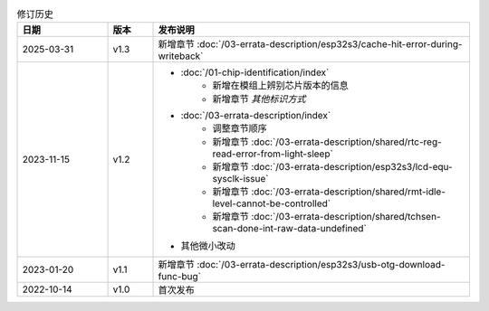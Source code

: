 .. list-table:: 修订历史
   :header-rows: 1
   :widths: 2 1 7

   * - 日期
     - 版本
     - 发布说明
   * - 2025-03-31
     - v1.3
     - 新增章节 :doc:`/03-errata-description/esp32s3/cache-hit-error-during-writeback`
   * - 2023-11-15
     - v1.2
     - - :doc:`/01-chip-identification/index`
          - 新增在模组上辨别芯片版本的信息
          - 新增章节 *其他标识方式*
       - :doc:`/03-errata-description/index`
          - 调整章节顺序
          - 新增章节 :doc:`/03-errata-description/shared/rtc-reg-read-error-from-light-sleep`
          - 新增章节 :doc:`/03-errata-description/esp32s3/lcd-equ-sysclk-issue`
          - 新增章节 :doc:`/03-errata-description/shared/rmt-idle-level-cannot-be-controlled`
          - 新增章节 :doc:`/03-errata-description/shared/tchsen-scan-done-int-raw-data-undefined`
       - 其他微小改动
   * - 2023-01-20
     - v1.1
     - 新增章节 :doc:`/03-errata-description/esp32s3/usb-otg-download-func-bug`
   * - 2022-10-14
     - v1.0
     - 首次发布

